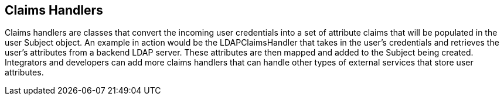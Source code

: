 :title: Claims Handlers
:type: subSecurityFramework
:status: published
:parent: Security Token Service
:order: 00
:summary: STS Claims Handlers.

== {title}

((Claims handlers)) are classes that convert the incoming user credentials into a set of attribute claims that will be populated in the user Subject object.
An example in action would be the LDAPClaimsHandler that takes in the user's credentials and retrieves the user's attributes from a backend LDAP server.
These attributes are then mapped and added to the Subject being created.
Integrators and developers can add more claims handlers that can handle other types of external services that store user attributes.
